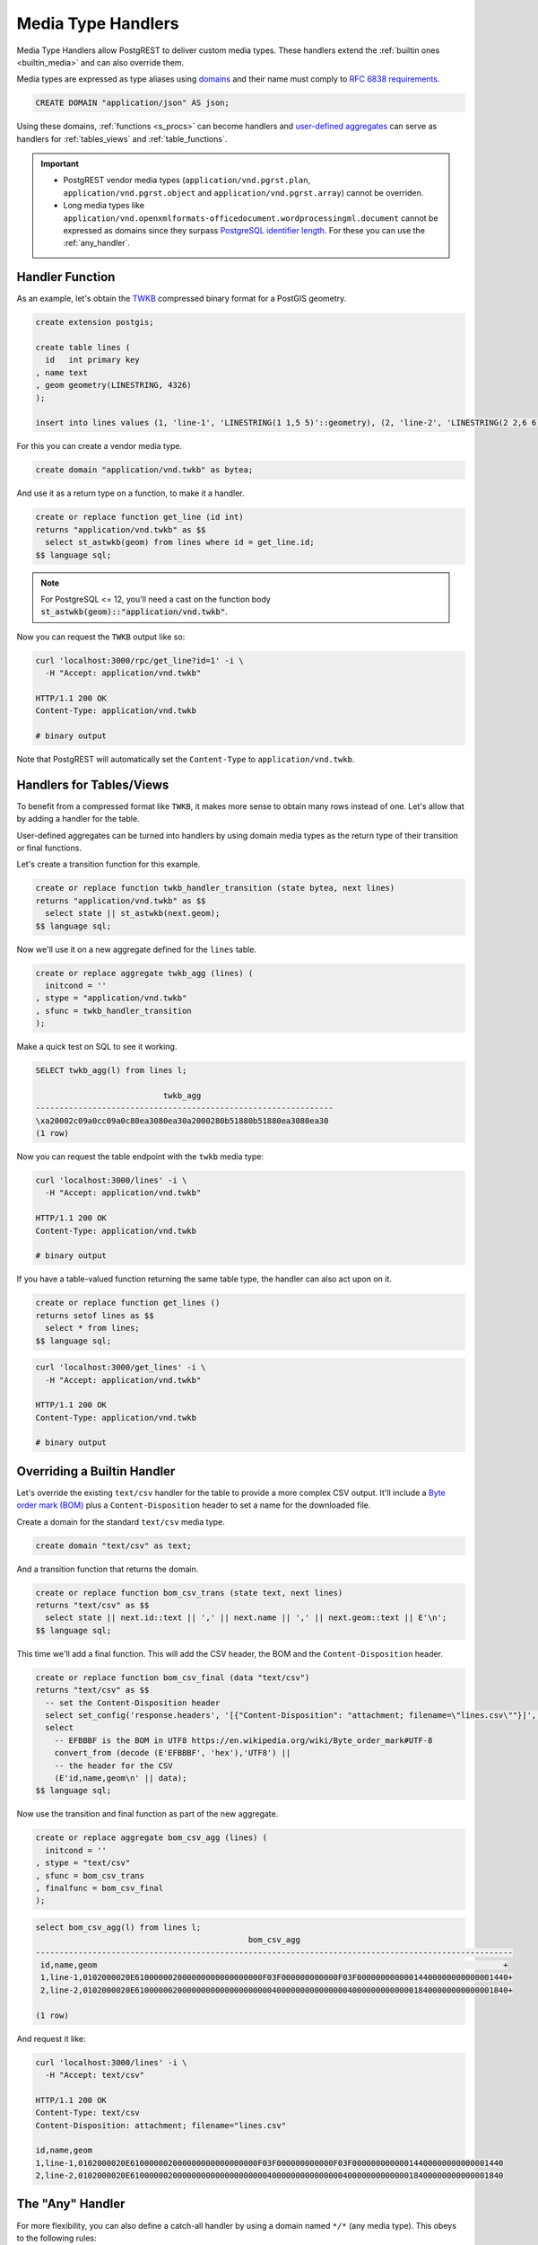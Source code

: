 .. _custom_media:

Media Type Handlers
###################

Media Type Handlers allow PostgREST to deliver custom media types. These handlers extend the :ref:`builtin ones <builtin_media>` and can also override them.

Media types are expressed as type aliases using `domains <https://www.postgresql.org/docs/current/sql-createdomain.html>`_ and their name must comply to `RFC 6838 requirements <https://datatracker.ietf.org/doc/html/rfc6838#section-4.2>`_.

.. code-block:: postgres

   CREATE DOMAIN "application/json" AS json;

Using these domains, :ref:`functions <s_procs>` can become handlers and `user-defined aggregates <https://www.postgresql.org/docs/current/xaggr.html>`_ can serve as handlers for :ref:`tables_views` and :ref:`table_functions`.

.. important::

  - PostgREST vendor media types (``application/vnd.pgrst.plan``, ``application/vnd.pgrst.object`` and ``application/vnd.pgrst.array``) cannot be overriden.
  - Long media types like ``application/vnd.openxmlformats-officedocument.wordprocessingml.document`` cannot be expressed as domains since they surpass `PostgreSQL identifier length <https://www.postgresql.org/docs/current/limits.html#LIMITS-TABLE>`_.
    For these you can use the :ref:`any_handler`.

Handler Function
================

As an example, let's obtain the `TWKB <https://postgis.net/docs/ST_AsTWKB.html>`_ compressed binary format for a PostGIS geometry.

.. code-block:: postgres

  create extension postgis;

  create table lines (
    id   int primary key
  , name text
  , geom geometry(LINESTRING, 4326)
  );

  insert into lines values (1, 'line-1', 'LINESTRING(1 1,5 5)'::geometry), (2, 'line-2', 'LINESTRING(2 2,6 6)'::geometry);

For this you can create a vendor media type.

.. code-block:: postgres

  create domain "application/vnd.twkb" as bytea;

And use it as a return type on a function, to make it a handler.

.. code-block:: postgres

  create or replace function get_line (id int)
  returns "application/vnd.twkb" as $$
    select st_astwkb(geom) from lines where id = get_line.id;
  $$ language sql;

.. note::

   For PostgreSQL <= 12, you'll need a cast on the function body :code:`st_astwkb(geom)::"application/vnd.twkb"`.

Now you can request the ``TWKB`` output like so:

.. code-block:: bash

  curl 'localhost:3000/rpc/get_line?id=1' -i \
    -H "Accept: application/vnd.twkb"

  HTTP/1.1 200 OK
  Content-Type: application/vnd.twkb

  # binary output

Note that PostgREST will automatically set the  ``Content-Type`` to ``application/vnd.twkb``.

Handlers for Tables/Views
=========================

To benefit from a compressed format like ``TWKB``, it makes more sense to obtain many rows instead of one. Let's allow that by adding a handler for the table.

User-defined aggregates can be turned into handlers by using domain media types as the return type of their transition or final functions.

Let's create a transition function for this example.

.. code-block:: postgres

  create or replace function twkb_handler_transition (state bytea, next lines)
  returns "application/vnd.twkb" as $$
    select state || st_astwkb(next.geom);
  $$ language sql;

Now we'll use it on a new aggregate defined for the ``lines`` table.

.. code-block:: postgres

  create or replace aggregate twkb_agg (lines) (
    initcond = ''
  , stype = "application/vnd.twkb"
  , sfunc = twkb_handler_transition
  );

Make a quick test on SQL to see it working.

.. code-block:: psql

  SELECT twkb_agg(l) from lines l;

                             twkb_agg
  ---------------------------------------------------------------
  \xa20002c09a0cc09a0c80ea3080ea30a2000280b51880b51880ea3080ea30
  (1 row)

Now you can request the table endpoint with the ``twkb`` media type:

.. code-block:: bash

  curl 'localhost:3000/lines' -i \
    -H "Accept: application/vnd.twkb"

  HTTP/1.1 200 OK
  Content-Type: application/vnd.twkb

  # binary output

If you have a table-valued function returning the same table type, the handler can also act upon on it.

.. code-block:: postgres

  create or replace function get_lines ()
  returns setof lines as $$
    select * from lines;
  $$ language sql;

.. code-block:: bash

  curl 'localhost:3000/get_lines' -i \
    -H "Accept: application/vnd.twkb"

  HTTP/1.1 200 OK
  Content-Type: application/vnd.twkb

  # binary output

Overriding a Builtin Handler
============================

Let's override the existing ``text/csv`` handler for the table to provide a more complex CSV output.
It'll include a `Byte order mark (BOM) <https://en.wikipedia.org/wiki/Byte_order_mark>`_ plus a ``Content-Disposition`` header to set a name for the downloaded file.

Create a domain for the standard ``text/csv`` media type.

.. code-block:: postgres

  create domain "text/csv" as text;

And a transition function that returns the domain.

.. code-block:: postgres

  create or replace function bom_csv_trans (state text, next lines)
  returns "text/csv" as $$
    select state || next.id::text || ',' || next.name || ',' || next.geom::text || E'\n';
  $$ language sql;

This time we'll add a final function. This will add the CSV header, the BOM and the ``Content-Disposition`` header.

.. code-block:: postgres

  create or replace function bom_csv_final (data "text/csv")
  returns "text/csv" as $$
    -- set the Content-Disposition header
    select set_config('response.headers', '[{"Content-Disposition": "attachment; filename=\"lines.csv\""}]', true);
    select
      -- EFBBBF is the BOM in UTF8 https://en.wikipedia.org/wiki/Byte_order_mark#UTF-8
      convert_from (decode (E'EFBBBF', 'hex'),'UTF8') ||
      -- the header for the CSV
      (E'id,name,geom\n' || data);
  $$ language sql;

Now use the transition and final function as part of the new aggregate.

.. code-block:: postgres

  create or replace aggregate bom_csv_agg (lines) (
    initcond = ''
  , stype = "text/csv"
  , sfunc = bom_csv_trans
  , finalfunc = bom_csv_final
  );

.. code-block:: psql

  select bom_csv_agg(l) from lines l;
                                               bom_csv_agg
  -----------------------------------------------------------------------------------------------------
   ﻿id,name,geom                                                                                      +
   1,line-1,0102000020E610000002000000000000000000F03F000000000000F03F00000000000014400000000000001440+
   2,line-2,0102000020E6100000020000000000000000000040000000000000004000000000000018400000000000001840+

  (1 row)

And request it like:

.. code-block:: bash

  curl 'localhost:3000/lines' -i \
    -H "Accept: text/csv"

  HTTP/1.1 200 OK
  Content-Type: text/csv
  Content-Disposition: attachment; filename="lines.csv"

  id,name,geom
  1,line-1,0102000020E610000002000000000000000000F03F000000000000F03F00000000000014400000000000001440
  2,line-2,0102000020E6100000020000000000000000000040000000000000004000000000000018400000000000001840

.. _any_handler:

The "Any" Handler
=================

For more flexibility, you can also define a catch-all handler by using a domain named ``*/*`` (any media type). This obeys to the following rules:

- Responds to all media types and even to requests that don't include an ``Accept`` header.
- Sets the ``Content-Type`` header to ``application/octet-stream`` by default, but this can be overridden inside the function with :ref:`guc_resp_hdrs`.
- This overrides all other handlers (:ref:`builtin <builtin_media>` or custom), so it's better to do it for an isolated function or view.

Let's define an any handler for a view that will always respond with ``XML`` output. It will accept ``text/xml``, ``application/xml``, ``*/*`` and reject other media types.

.. code-block:: postgres

  create domain "*/*" as bytea;

  -- we'll use an .xml suffix for the view to be clear its output is always XML
  create view "lines.xml" as
  select * from lines;

  -- transition function
  create or replace function lines_xml_trans (state "*/*", next "lines.xml")
  returns "*/*" as $$
    select state || xmlelement(name line, xmlattributes(next.id as id, next.name as name), next.geom)::text::bytea || E'\n' ;
  $$ language sql;

  -- final function
  create or replace function lines_xml_final (data "*/*")
  returns "*/*" as $$
  declare
    -- get the Accept header
    req_accept text := current_setting('request.headers', true)::json->>'accept';
  begin
    -- when we need to override the default Content-Type (application/octet-stream) set by PostgREST
    if req_accept = '*/*' then
      perform set_config('response.headers', json_build_array(json_build_object('Content-Type', 'text/xml'))::text, true);
    elsif req_accept IN ('application/xml', 'text/xml') then
      perform set_config('response.headers', json_build_array(json_build_object('Content-Type', req_accept))::text, true);
    else
      -- we'll reject other non XML media types, we need to reject manually since */* will command PostgREST to accept all media types
      raise sqlstate 'PT415' using message = 'Unsupported Media Type';
    end if;

    return data;
  end; $$ language plpgsql;

  -- new aggregate
  create or replace aggregate lines_xml_agg ("lines.xml") (
    stype = "*/*"
  , sfunc = lines_xml_trans
  , finalfunc = lines_xml_final
  );

Test it on SQL:

.. code-block:: psql

  select (encode(lines_xml_agg(x), 'escape'))::xml from "lines.xml" x;
                                                              encode
  ------------------------------------------------------------------------------------------------------------------------------
   <line id="1" name="line-1">0102000020E610000002000000000000000000F03F000000000000F03F00000000000014400000000000001440</line>+
   <line id="2" name="line-2">0102000020E6100000020000000000000000000040000000000000004000000000000018400000000000001840</line>+

Now we can omit the ``Accept`` header and it will respond with XML.

.. code-block:: bash

  curl 'localhost:3000/lines.xml' -i

  HTTP/1.1 200 OK
  Content-Type: text/xml

  <line id="1" name="line-1">0102000020E610000002000000000000000000F03F000000000000F03F00000000000014400000000000001440</line>
  <line id="2" name="line-2">0102000020E6100000020000000000000000000040000000000000004000000000000018400000000000001840</line>

And it will accept only XML media types.

.. code-block:: bash

  curl 'localhost:3000/lines.xml' -i \
    -H "Accept: text/xml"

  HTTP/1.1 200 OK
  Content-Type: text/xml

.. code-block:: bash

  curl 'localhost:3000/lines.xml' -i  \
    -H "Accept: application/xml"

  HTTP/1.1 200 OK
  Content-Type: text/xml

.. code-block:: bash

  curl 'localhost:3000/lines.xml' -i \
    -H "Accept: unknown/media"

  HTTP/1.1 415 Unsupported Media Type
